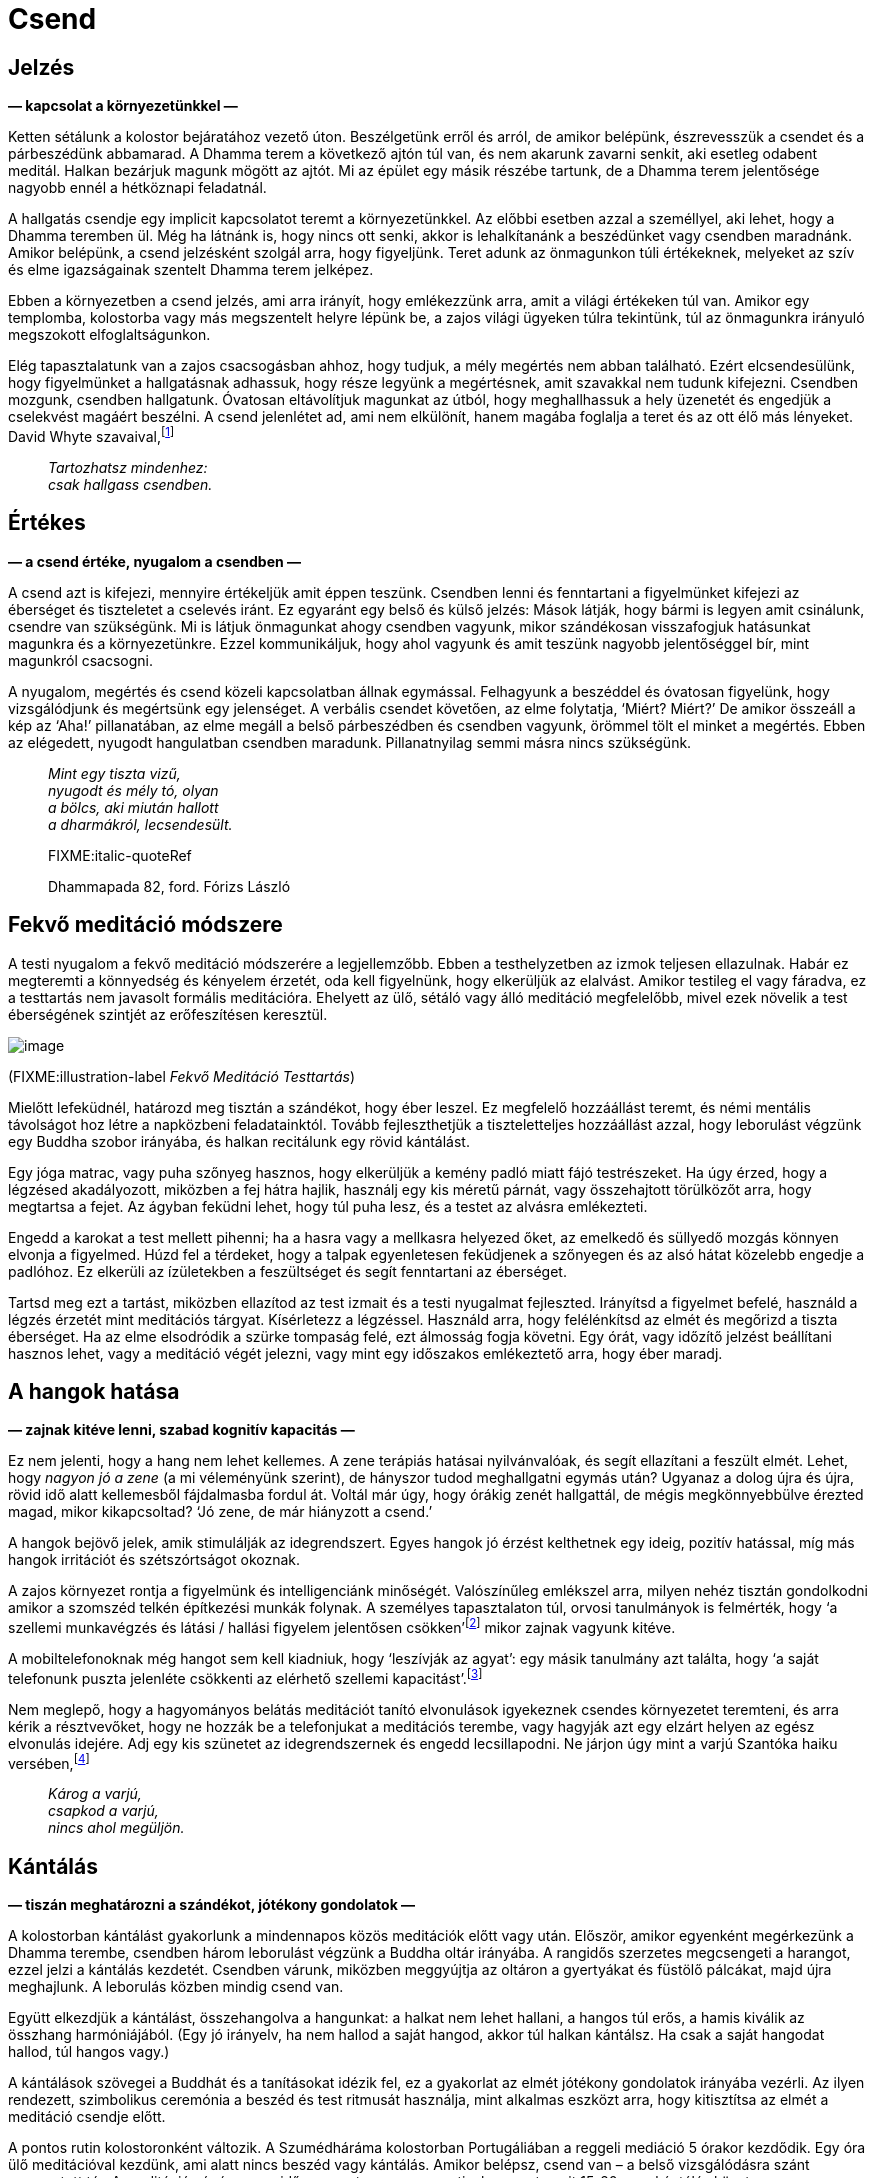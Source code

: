 = Csend

== Jelzés

*— kapcsolat a környezetünkkel —*

Ketten sétálunk a kolostor bejáratához vezető úton. Beszélgetünk erről
és arról, de amikor belépünk, észrevesszük a csendet és a párbeszédünk
abbamarad. A Dhamma terem a következő ajtón túl van, és nem akarunk
zavarni senkit, aki esetleg odabent meditál. Halkan bezárjuk magunk
mögött az ajtót. Mi az épület egy másik részébe tartunk, de a Dhamma
terem jelentősége nagyobb ennél a hétköznapi feladatnál.

A hallgatás csendje egy implicit kapcsolatot teremt a környezetünkkel.
Az előbbi esetben azzal a személlyel, aki lehet, hogy a Dhamma teremben
ül. Még ha látnánk is, hogy nincs ott senki, akkor is lehalkítanánk a
beszédünket vagy csendben maradnánk. Amikor belépünk, a csend jelzésként
szolgál arra, hogy figyeljünk. Teret adunk az önmagunkon túli
értékeknek, melyeket az szív és elme igazságainak szentelt Dhamma terem
jelképez.

Ebben a környezetben a csend jelzés, ami arra irányít, hogy emlékezzünk
arra, amit a világi értékeken túl van. Amikor egy templomba, kolostorba
vagy más megszentelt helyre lépünk be, a zajos világi ügyeken túlra
tekintünk, túl az önmagunkra irányuló megszokott elfoglaltságunkon.

Elég tapasztalatunk van a zajos csacsogásban ahhoz, hogy tudjuk, a mély
megértés nem abban található. Ezért elcsendesülünk, hogy figyelmünket a
hallgatásnak adhassuk, hogy része legyünk a megértésnek, amit szavakkal
nem tudunk kifejezni. Csendben mozgunk, csendben hallgatunk. Óvatosan
eltávolítjuk magunkat az útból, hogy meghallhassuk a hely üzenetét és
engedjük a cselekvést magáért beszélni. A csend jelenlétet ad, ami nem
elkülönít, hanem magába foglalja a teret és az ott élő más lényeket.
David Whyte
szavaival,footnote:[https://www.goodreads.com/quotes/10119971-the-winter-of-listening-no-one-but-me-by-the[The
Winter of Listening by David Whyte]]

[quote, role=quote]
____
_Tartozhatsz mindenhez: +
csak hallgass csendben._
____

== Értékes

*— a csend értéke, nyugalom a csendben —*

A csend azt is kifejezi, mennyire értékeljük amit éppen teszünk.
Csendben lenni és fenntartani a figyelmünket kifejezi az éberséget és
tiszteletet a cselevés iránt. Ez egyaránt egy belső és külső jelzés:
Mások látják, hogy bármi is legyen amit csinálunk, csendre van
szükségünk. Mi is látjuk önmagunkat ahogy csendben vagyunk, mikor
szándékosan visszafogjuk hatásunkat magunkra és a környezetünkre. Ezzel
kommunikáljuk, hogy ahol vagyunk és amit teszünk nagyobb jelentőséggel
bír, mint magunkról csacsogni.

A nyugalom, megértés és csend közeli kapcsolatban állnak egymással.
Felhagyunk a beszéddel és óvatosan figyelünk, hogy vizsgálódjunk és
megértsünk egy jelenséget. A verbális csendet követően, az elme
folytatja, ‘Miért? Miért?’ De amikor összeáll a kép az ‘Aha!’
pillanatában, az elme megáll a belső párbeszédben és csendben vagyunk,
örömmel tölt el minket a megértés. Ebben az elégedett, nyugodt
hangulatban csendben maradunk. Pillanatnyilag semmi másra nincs
szükségünk.

[quote, role=quote]
____
_Mint egy tiszta vizű, +
nyugodt és mély tó, olyan +
a bölcs, aki miután hallott +
a dharmákról, lecsendesült._

FIXME:italic-quoteRef

Dhammapada 82, ford. Fórizs László
____

== Fekvő meditáció módszere

A testi nyugalom a fekvő meditáció módszerére a legjellemzőbb. Ebben a
testhelyzetben az izmok teljesen ellazulnak. Habár ez megteremti a
könnyedség és kényelem érzetét, oda kell figyelnünk, hogy elkerüljük az
elalvást. Amikor testileg el vagy fáradva, ez a testtartás nem javasolt
formális meditációra. Ehelyett az ülő, sétáló vagy álló meditáció
megfelelőbb, mivel ezek növelik a test éberségének szintjét az
erőfeszítésen keresztül.

image::lying-down.jpg[image]

(FIXME:illustration-label _Fekvő Meditáció Testtartás_)

Mielőtt lefeküdnél, határozd meg tisztán a szándékot, hogy éber leszel.
Ez megfelelő hozzáállást teremt, és némi mentális távolságot hoz létre a
napközbeni feladatainktól. Tovább fejleszthetjük a tiszteletteljes
hozzáállást azzal, hogy leborulást végzünk egy Buddha szobor irányába,
és halkan recitálunk egy rövid kántálást.

Egy jóga matrac, vagy puha szőnyeg hasznos, hogy elkerüljük a kemény
padló miatt fájó testrészeket. Ha úgy érzed, hogy a légzésed
akadályozott, miközben a fej hátra hajlik, használj egy kis méretű
párnát, vagy összehajtott törülközőt arra, hogy megtartsa a fejet. Az
ágyban feküdni lehet, hogy túl puha lesz, és a testet az alvásra
emlékezteti.

Engedd a karokat a test mellett pihenni; ha a hasra vagy a mellkasra
helyezed őket, az emelkedő és süllyedő mozgás könnyen elvonja a
figyelmed. Húzd fel a térdeket, hogy a talpak egyenletesen feküdjenek a
szőnyegen és az alsó hátat közelebb engedje a padlóhoz. Ez elkerüli az
ízületekben a feszültséget és segít fenntartani az éberséget.

Tartsd meg ezt a tartást, miközben ellazítod az test izmait és a testi
nyugalmat fejleszted. Irányítsd a figyelmet befelé, használd a légzés
érzetét mint meditációs tárgyat. Kísérletezz a légzéssel. Használd arra,
hogy felélénkítsd az elmét és megőrizd a tiszta éberséget. Ha az elme
elsodródik a szürke tompaság felé, ezt álmosság fogja követni. Egy órát,
vagy időzítő jelzést beállítani hasznos lehet, vagy a meditáció végét
jelezni, vagy mint egy időszakos emlékeztető arra, hogy éber maradj.

== A hangok hatása

*— zajnak kitéve lenni, szabad kognitív kapacitás —*

Ez nem jelenti, hogy a hang nem lehet kellemes. A zene terápiás hatásai
nyilvánvalóak, és segít ellazítani a feszült elmét. Lehet, hogy _nagyon
jó a zene_ (a mi véleményünk szerint), de hányszor tudod meghallgatni
egymás után? Ugyanaz a dolog újra és újra, rövid idő alatt kellemesből
fájdalmasba fordul át. Voltál már úgy, hogy órákig zenét hallgattál, de
mégis megkönnyebbülve érezted magad, mikor kikapcsoltad? ‘Jó zene, de
már hiányzott a csend.’

A hangok bejövő jelek, amik stimulálják az idegrendszert. Egyes hangok
jó érzést kelthetnek egy ideig, pozitív hatással, míg más hangok
irritációt és szétszórtságot okoznak.

A zajos környezet rontja a figyelmünk és intelligenciánk minőségét.
Valószínűleg emlékszel arra, milyen nehéz tisztán gondolkodni amikor a
szomszéd telkén építkezési munkák folynak. A személyes tapasztalaton
túl, orvosi tanulmányok is felmérték, hogy ‘a szellemi munkavégzés és
látási / hallási figyelem jelentősen
csökken’footnote:[https://www.ncbi.nlm.nih.gov/pmc/articles/PMC6901841/[The
Effect of Noise Exposure on Cognitive Performance and Brain Activity
Patterns (ncbi.nlm.nih.gov)]] mikor zajnak vagyunk kitéve.

A mobiltelefonoknak még hangot sem kell kiadniuk, hogy ‘leszívják az
agyat’: egy másik tanulmány azt találta, hogy ‘a saját telefonunk puszta
jelenléte csökkenti az elérhető szellemi
kapacitást’.footnote:[https://www.journals.uchicago.edu/doi/10.1086/691462[Brain
Drain: The Mere Presence of One’s Own Smartphone Reduces Available
Cognitive Capacity (journals.uchicago.edu)]]

Nem meglepő, hogy a hagyományos belátás meditációt tanító elvonulások
igyekeznek csendes környezetet teremteni, és arra kérik a résztvevőket,
hogy ne hozzák be a telefonjukat a meditációs terembe, vagy hagyják azt
egy elzárt helyen az egész elvonulás idejére. Adj egy kis szünetet az
idegrendszernek és engedd lecsillapodni. Ne járjon úgy mint a varjú
Szantóka haiku
versében,footnote:[https://www.goodreads.com/book/show/931086.Grass_and_Tree_Cairn[Grass
and Tree Cairn, Taneda Santoka]]

[quote, role=quote]
____
_Károg a varjú, +
csapkod a varjú, +
nincs ahol megüljön._
____

== Kántálás

*— tiszán meghatározni a szándékot, jótékony gondolatok —*

A kolostorban kántálást gyakorlunk a mindennapos közös meditációk előtt
vagy után. Először, amikor egyenként megérkezünk a Dhamma terembe,
csendben három leborulást végzünk a Buddha oltár irányába. A rangidős
szerzetes megcsengeti a harangot, ezzel jelzi a kántálás kezdetét.
Csendben várunk, miközben meggyújtja az oltáron a gyertyákat és füstölő
pálcákat, majd újra meghajlunk. A leborulás közben mindig csend van.

Együtt elkezdjük a kántálást, összehangolva a hangunkat: a halkat nem
lehet hallani, a hangos túl erős, a hamis kiválik az összhang
harmóniájából. (Egy jó irányelv, ha nem hallod a saját hangod, akkor túl
halkan kántálsz. Ha csak a saját hangodat hallod, túl hangos vagy.)

A kántálások szövegei a Buddhát és a tanításokat idézik fel, ez a
gyakorlat az elmét jótékony gondolatok irányába vezérli. Az ilyen
rendezett, szimbolikus ceremónia a beszéd és test ritmusát használja,
mint alkalmas eszközt arra, hogy kitisztítsa az elmét a meditáció
csendje előtt.

A pontos rutin kolostoronként változik. A Szumédháráma kolostorban
Portugáliában a reggeli mediáció 5 órakor kezdődik. Egy óra ülő
meditációval kezdünk, ami alatt nincs beszéd vagy kántálás. Amikor
belépsz, csend van – a belső vizsgálódásra szánt megosztott tér. A
meditáció végén a rangidős szerzetes megcsengeti a harangot, amit 15-20
perc kántálás követ.

== Unalom

*— unalom, az eméről tanulni, belső béke, érzéki visszafogottság —*

‘Nem unalmas egy idő után?’ Időnként egy-egy iskolai program egy egész
osztály gyereket elhoz a kolostorba, hogy csendben meditáljanak (talán
azt remélve, hogy később csendesebbek lesznek). Ők valószínűleg szörnyen
unják magukat. Kezdettől fogva nem érdekelte őket, hogy ott legyenek, de
a gyerekek okosak, és gyakran megtanulják, hogy hamarabb szabadulnak, ha
elviselik a felnőttek furcsa ötleteit.

Amikor a rendszeres látogatóink jönnek meditálni, kezdettől fogva más a
hozzáállásuk ehhez az elmeállapothoz. Úgy érkeznek, hogy érdekli őket,
hogy magukról és az elméjükről tanuljanak. Amikor közelebbről megnézed
azt, ami ‘unalmas’, hamar érdekessé tud válni. Az unalom megváltozik
amint ránézel. ‘Nem sok minden történik, csak a lélegzés. Probléma ez
nekem? Én hozom létre azt a problémát? Meg tudom állítani, hogy ilyen
problémákat gyártsak magamnak? Itt ülni és lélegezni tulajdonképpen
kellemes érzés.’

Miközben a légzésre való éberséget gyakoroljuk, megjelenik az öröm, ami
az érzékek visszafogottságából születik. Az elme ellazul, és a
gondolkodást engedhetjük megállni. Csendben vizsgáljuk a
tapasztalatunkat, nincs szükség azt kommentálni.

Az unalom a tényezők egy kombinációja: a vágy az izgalomra és
újdonságra, a jelen aktív elutasítása, és a hozzáállás, hogy már tudjuk
mi fog történni. Nem a helyzet magából eredő tulajdonsága, hanem a
képzetlen, nyugtalan elme szokása.

A Buddha a nyugtalanságot ahhoz hasonlította, mint ahogy egy elefánt
érzi magát, amikor az állatidomár első ízben megfékezi azzal, hogy
kiköti egy erős oszlophoz. Az elefánt alkalmatlan a kiképzésre, amíg
folyton arra vágyik, hogy a vadonban kóboroljon amerre csak akar. Egy jó
idomár fokozatosan megfékezi a nyugtalan elefántot, amíg az meg nem
tanul nyugton maradni.footnote:[https://suttacentral.net/mn125[MN 125],
The Level of the Tamed] A szuttában, Dzsajaszéna herceg, aki a palotában
él, ahol a figyelemelterelő szórakoztatás veszi őt körbe, el sem hiszi,
hogy a belső békét lehetséges elérni az érzékek visszafogásán keresztül,
hiszen maga sosem tapasztalt még ilyen békét.

A meditációs terem ajtaja mindig nyitva van, bármikor felállhatsz és
kisétálhatsz. De azért vagy ott, mert érezted, hogy a képzetlen elme
állandóan fájdalmas hibákba és gondokba kevert. Ha ezer lépést teszel
ezer irányba, csak elfáradsz, és mérgelődhetsz, hogy miért nem jutottál
sehova. Helyes dolog felismerni a szükséget, hogy saját nyugtalan elménk
idomárai legyünk. Megtanuljuk mi a helyes irány, és arra felé teszünk
lépéseket.

[quote, role=quote]
____
_A nehezen megfékezhető, +
csapongó, vágyűzött elme +
ellenőrzése jó. A megfékezett +
elme boldogságot hordoz._

FIXME:italic-quoteRef

Dhammapada 35, ford. Fórizs László
____

== Oltár

*— szent helyeket létrhozni, egy Buddha oltár szimbólumai —*

Nem mindig készítettem Buddha oltárat a szobában vagy kunyhóban ahol
éppen szállásom volt a kolostorban. Kezdetben azt gondoltam, hogy az
intézményes elvárásokhoz való igazodásban volt szerepük. Így többnyire
figyelmen kívül hagytam őket, és némileg nehezteltem a képekre és
szobrokra. Úgy éreztem mások azt várják el tőlem, hogy tiszteljem
azokat, és ellentartó hozzáállással nem akartam azt tenni, amit (úgy
gondoltam) elvárnak tőlem.

A reakcióm olyan volt, mint az iskolás gyerekeké: elég okos voltam
ahhoz, hogy elviseljem a szimbólumokat, és elég arrogáns ahhoz, hogy azt
higgyem én már tudom mit jelentenek. Aki okosnak gondolja magát,
felületesen elutasít mindent, és unalmassá válik számára a világ. Ez egy
önbutító kombináció. Azt gondolni, hogy _én már tudom_, bezárja az
elmét, így nem tudsz rájönni, hogy valójában nem tudod. A brit
pszichológus Iain McGilchrist ahhoz hasonlítja ezt, mintha beragadtunk
volna egy tükrökből álló
labirintusba:footnote:[https://www.goodreads.com/book/show/6968772-the-master-and-his-emissary[The
Master and His Emissary: The Divided Brain and the Making of the Western
World by Iain McGilchrist]] csak azt látod, amit te mondasz magadnak, és
sosem találod meg a kiutat.

Egy kis repedés jelenhetett meg azokon a tükrökön, mert észrevettem,
hogy tulajdonképpen senki nem gondolt rám ilyen ítélettel és elvárással.
Én magam hoztam létre a történet mindkét oldalát, és olyasmi miatt
emésztettem magam amit csak képzeltem.

Egy Buddha oltárt készíteni egy kis teret hoz létre a helyen ahol élünk,
egy emlékeztető arra, hogy álljunk meg a rohanásban és adjunk teret a
felébredésnek. A meditációs terem ugyanezt az üzenetet adja át nekünk a
csenden keresztül. Egy oltár ajándék nekünk, magunktól. Nem azért van,
hogy mások elvárásainak feleljen, vagy akár a Buddhának. A történelmi
Buddha 2600 évvel ezelőtt elhunyt, és túl van azon, hogy tőlünk bármire
is szüksége legyen. Másoknak van elég dolguk amin aggódhatnak, és nem
gondolnak annyit ránk mint azt képzeljük.

Emlékszem arra gondoltam, ‘Miért nincs helyem a Buddha számára ott, ahol
élek?’ Neki is láttam levágni néhány fadeszkát és készítettem egy kis
polcot az oltárnak. A Buddha oltárak gyakran elég egyszerűek: egy vagy
több Buddha szobor, gyertyák, füstölő és virágok. A Buddha jelképezi a
felébredett tudatosságot az emberi formában. A gyertyák a bölcsességnek
felelnek meg, ami láthatóvá teszi a dolgokat, mint a fény a sötétségben.
A füstölő eszünkbe juttathatja, amikor a Buddha a jóságról beszélt: ‘Se
szantálfa, se tagara, se jázmin illata nem száll a szél ellenében, a
jóság viszont szembeszáll a széllel, a jó áthatja az egész
világot.’footnote:[Dhammapada 54, ford. Fórizs László] A virágok az
erényes tettek, boldogság és állandótlanság szimbólumai. Olyanok, mint a
gyakorlásunk: boldogságot hoznak, ha jól gondoskodunk róluk;
elhervadásuk pedig emlékeztet minket az állandótlanságra.

Felajánlom ezeket a vizsgálódó szavakat azzal a szándékkal, hogy
bátorítsanak a gyakorlásban. A tanító a Buddha, a megvilágosító
magyarázatok forrása hozzá vezet vissza. Hálás vagyok azért, hogy a
tanításait egyik generáció a másik után továbbhordozta a sok évszázadon
át a mai napig. Használjuk fel arra, hogy az elme zajos kavargását
átalakítsuk megértő csenddé.
